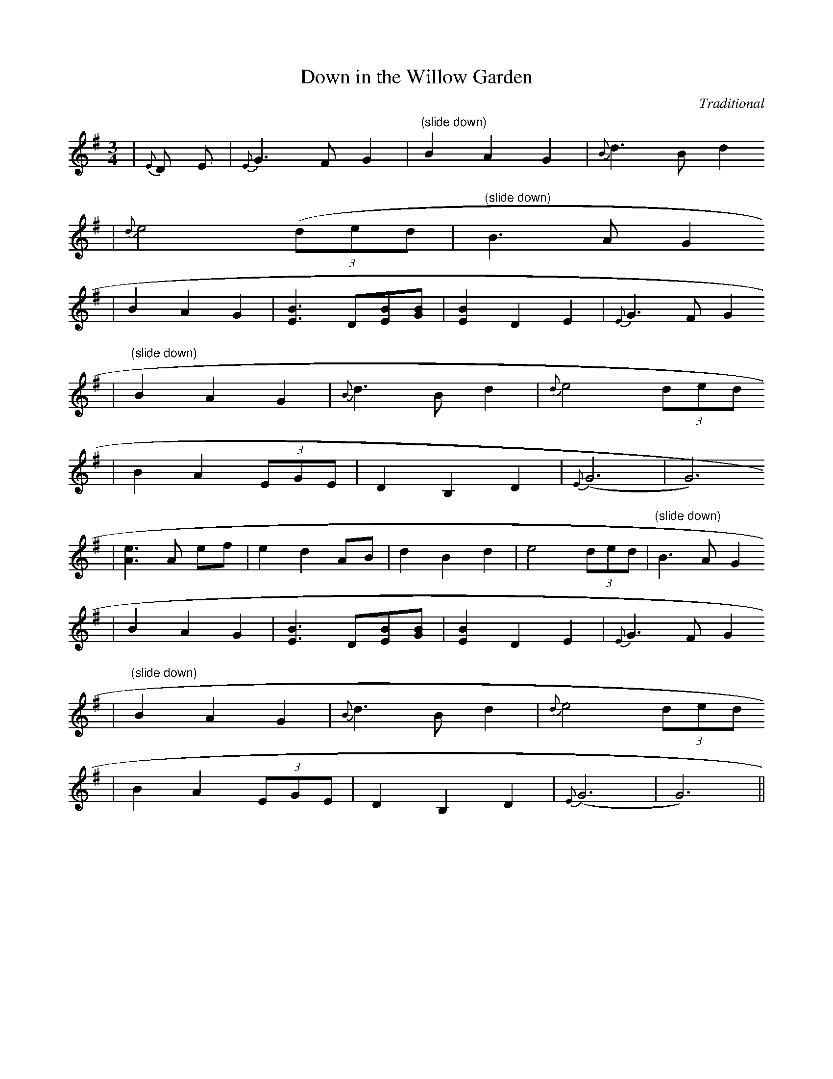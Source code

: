 X:1
T:Down in the Willow Garden
M:3/4
L:1/8
C:Traditional
S:Transcibed from Stuart Duncan version by S.C.
R:Waltz
K:G
|{E}D E|{E}G3-FG2|"(slide down)"B2-A2 G2|{B}d3 Bd2
|{d}e4 ((3ded|"(slide down)"B3-AG2
|B2-A2G2|[E3B3]D[EB][GB]|[E2B2]D2E2|{E}G3-FG2
|"(slide down)"B2-A2G2|{B}d3 B d2|{d}e4 (3ded
|B2 A2 (3EGE| D2 B,2 D2 |{E}(G6|G6)
|[A3e3] A ef|e2 d2AB|d2B2d2| e4 (3ded|"(slide down)"B3-A G2
|B2-A2G2|[E3B3]D[EB][GB]|[E2B2]D2E2|{E}G3-FG2
|"(slide down)"B2-A2G2|{B}d3 B d2|{d}e4 (3ded
|B2A2 (3EGE|D2B,2D2|{E}(G6|G6)||


